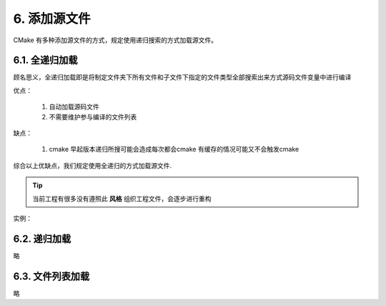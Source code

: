 6. 添加源文件
----------------

CMake 有多种添加源文件的方式，规定使用递归搜索的方式加载源文件。

6.1. 全递归加载
~~~~~~~~~~~~~~~~~~~~~~~~~~~~

顾名思义，全递归加载即是将制定文件夹下所有文件和子文件下指定的文件类型全部搜索出来方式源码文件变量中进行编译

优点：

    #. 自动加载源码文件
    #. 不需要维护参与编译的文件列表

缺点：

    #. cmake 早起版本递归所搜可能会造成每次都会cmake 有缓存的情况可能又不会触发cmake

综合以上优缺点，我们规定使用全递归的方式加载源文件.

.. tip::

    当前工程有很多没有遵照此 **风格** 组织工程文件，会逐步进行重构

实例：

.. code-block:: cmake
    ###############################################################
    # CMake 设置
    ###############################################################
    # ...
 
    ###############################################################
    # 编译器设置
    ###############################################################
    # ...

    ###############################################################
    # 查找依赖库
    ###############################################################
    #...
 
    ###############################################################
    # 全递归搜索源码文件生成库或可执行程序及工程属性设置
    ###############################################################
    file(GLOB_RECURSE ALL_SOURCE_FILES include/*.h include/*.hpp src/*.h src/*.cpp src/*.cxx src/*.c)

    # VS xcode等IDE的fileter支持
    source_group(TREE ${CMAKE_CURRENT_SOURCE_DIR}
        FILES ${ALL_SOURCE_FILES}
    )

    add_library(${PROJECT_NAME} SHARED ${ALL_SOURCE_FILES})
    
    ###############################################################
    # 其他设置
    ###############################################################


6.2. 递归加载
~~~~~~~~~~~~~~~~~~~~~~~~~~~~

略

6.3. 文件列表加载
~~~~~~~~~~~~~~~~~~~~~~~~~~~~

略